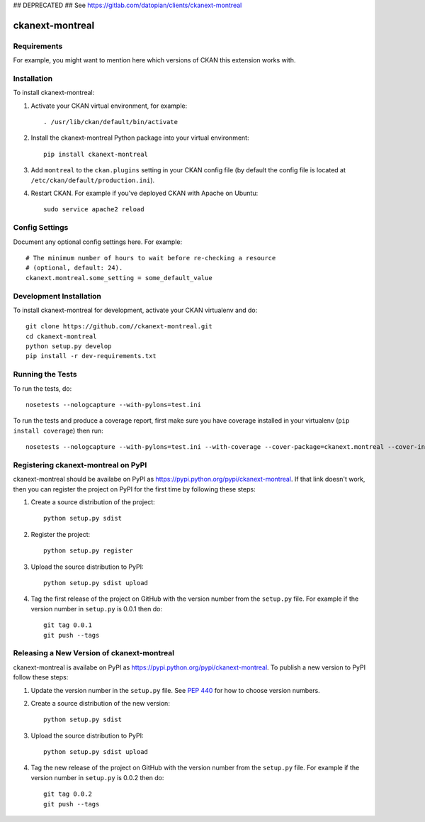## DEPRECATED ##
See https://gitlab.com/datopian/clients/ckanext-montreal

.. You should enable this project on travis-ci.org and coveralls.io to make
   these badges work. The necessary Travis and Coverage config files have been
   generated for you.

.. image:: https://travis-ci.org//ckanext-montreal.svg?branch=master
    :target: https://travis-ci.org//ckanext-montreal

.. image:: https://coveralls.io/repos//ckanext-montreal/badge.svg
  :target: https://coveralls.io/r//ckanext-montreal

.. image:: https://pypip.in/download/ckanext-montreal/badge.svg
    :target: https://pypi.python.org/pypi//ckanext-montreal/
    :alt: Downloads

.. image:: https://pypip.in/version/ckanext-montreal/badge.svg
    :target: https://pypi.python.org/pypi/ckanext-montreal/
    :alt: Latest Version

.. image:: https://pypip.in/py_versions/ckanext-montreal/badge.svg
    :target: https://pypi.python.org/pypi/ckanext-montreal/
    :alt: Supported Python versions

.. image:: https://pypip.in/status/ckanext-montreal/badge.svg
    :target: https://pypi.python.org/pypi/ckanext-montreal/
    :alt: Development Status

.. image:: https://pypip.in/license/ckanext-montreal/badge.svg
    :target: https://pypi.python.org/pypi/ckanext-montreal/
    :alt: License

=============
ckanext-montreal
=============

.. Put a description of your extension here:
   What does it do? What features does it have?
   Consider including some screenshots or embedding a video!


------------
Requirements
------------

For example, you might want to mention here which versions of CKAN this
extension works with.


------------
Installation
------------

.. Add any additional install steps to the list below.
   For example installing any non-Python dependencies or adding any required
   config settings.

To install ckanext-montreal:

1. Activate your CKAN virtual environment, for example::

     . /usr/lib/ckan/default/bin/activate

2. Install the ckanext-montreal Python package into your virtual environment::

     pip install ckanext-montreal

3. Add ``montreal`` to the ``ckan.plugins`` setting in your CKAN
   config file (by default the config file is located at
   ``/etc/ckan/default/production.ini``).

4. Restart CKAN. For example if you've deployed CKAN with Apache on Ubuntu::

     sudo service apache2 reload


---------------
Config Settings
---------------

Document any optional config settings here. For example::

    # The minimum number of hours to wait before re-checking a resource
    # (optional, default: 24).
    ckanext.montreal.some_setting = some_default_value


------------------------
Development Installation
------------------------

To install ckanext-montreal for development, activate your CKAN virtualenv and
do::

    git clone https://github.com//ckanext-montreal.git
    cd ckanext-montreal
    python setup.py develop
    pip install -r dev-requirements.txt


-----------------
Running the Tests
-----------------

To run the tests, do::

    nosetests --nologcapture --with-pylons=test.ini

To run the tests and produce a coverage report, first make sure you have
coverage installed in your virtualenv (``pip install coverage``) then run::

    nosetests --nologcapture --with-pylons=test.ini --with-coverage --cover-package=ckanext.montreal --cover-inclusive --cover-erase --cover-tests


---------------------------------
Registering ckanext-montreal on PyPI
---------------------------------

ckanext-montreal should be availabe on PyPI as
https://pypi.python.org/pypi/ckanext-montreal. If that link doesn't work, then
you can register the project on PyPI for the first time by following these
steps:

1. Create a source distribution of the project::

     python setup.py sdist

2. Register the project::

     python setup.py register

3. Upload the source distribution to PyPI::

     python setup.py sdist upload

4. Tag the first release of the project on GitHub with the version number from
   the ``setup.py`` file. For example if the version number in ``setup.py`` is
   0.0.1 then do::

       git tag 0.0.1
       git push --tags


----------------------------------------
Releasing a New Version of ckanext-montreal
----------------------------------------

ckanext-montreal is availabe on PyPI as https://pypi.python.org/pypi/ckanext-montreal.
To publish a new version to PyPI follow these steps:

1. Update the version number in the ``setup.py`` file.
   See `PEP 440 <http://legacy.python.org/dev/peps/pep-0440/#public-version-identifiers>`_
   for how to choose version numbers.

2. Create a source distribution of the new version::

     python setup.py sdist

3. Upload the source distribution to PyPI::

     python setup.py sdist upload

4. Tag the new release of the project on GitHub with the version number from
   the ``setup.py`` file. For example if the version number in ``setup.py`` is
   0.0.2 then do::

       git tag 0.0.2
       git push --tags
